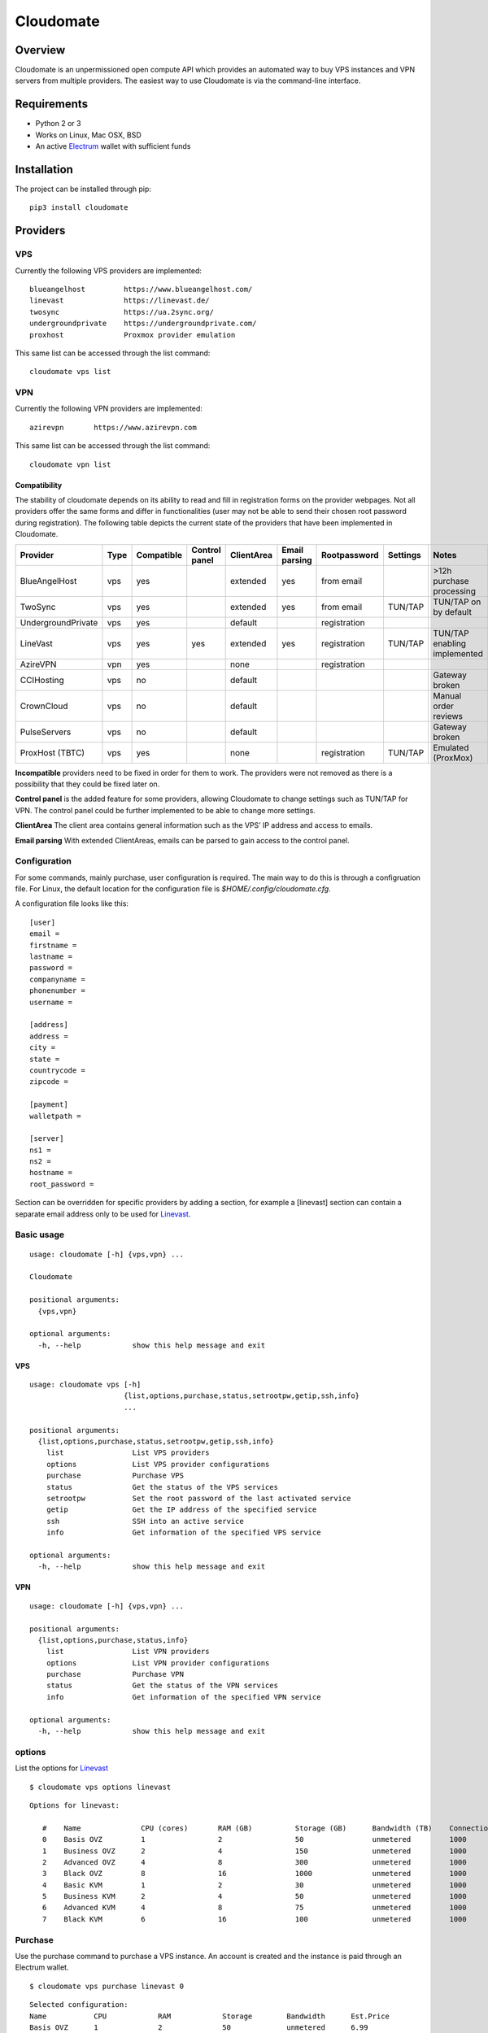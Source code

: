 ﻿==========
Cloudomate
==========



.. image:: https://jenkins.tribler.org/buildStatus/icon?job=pers/Cloudomate
   :target: https://jenkins.tribler.org/job/pers/job/Cloudomate/
   :alt: Build Status

.. image:: https://files.slack.com/files-pri/T546HRL3H-F5KQ13400/cloudomate-logo.png?pub_secret=1234824941
   :alt: Cloudomate logo

Overview
========

Cloudomate is an unpermissioned open compute API which provides an automated way to buy VPS instances and VPN servers from multiple providers. The easiest way to use Cloudomate is via the command-line interface. 

Requirements
============

* Python 2 or 3
* Works on Linux, Mac OSX, BSD
* An active Electrum_ wallet with sufficient funds

Installation
============

The project can be installed through pip: ::

   pip3 install cloudomate


Providers
=========
VPS
---------

Currently the following VPS providers are implemented: ::

   blueangelhost         https://www.blueangelhost.com/
   linevast              https://linevast.de/
   twosync               https://ua.2sync.org/
   undergroundprivate    https://undergroundprivate.com/
   proxhost              Proxmox provider emulation

This same list can be accessed through the list command: ::

   cloudomate vps list

VPN
---------

Currently the following VPN providers are implemented: ::

   azirevpn       https://www.azirevpn.com

This same list can be accessed through the list command: ::

   cloudomate vpn list

Compatibility
~~~~~~~~~~~~~

The stability of cloudomate depends on its ability to read and fill in
registration forms on the provider webpages. Not all providers offer the
same forms and differ in functionalities (user may not be able to send
their chosen root password during registration). The following table
depicts the current state of the providers that have been implemented in
Cloudomate.


+--------------------+------+------------+---------------+------------+---------------+--------------+----------+------------------------------+
| Provider           | Type | Compatible | Control panel | ClientArea | Email parsing | Rootpassword | Settings | Notes                        |
+====================+======+============+===============+============+===============+==============+==========+==============================+
| BlueAngelHost      | vps  | yes        |               | extended   | yes           | from email   |          | >12h purchase processing     |
+--------------------+------+------------+---------------+------------+---------------+--------------+----------+------------------------------+
| TwoSync            | vps  | yes        |               | extended   | yes           | from email   | TUN/TAP  | TUN/TAP on by default        |
+--------------------+------+------------+---------------+------------+---------------+--------------+----------+------------------------------+
| UndergroundPrivate | vps  | yes        |               | default    |               | registration |          |                              |
+--------------------+------+------------+---------------+------------+---------------+--------------+----------+------------------------------+
| LineVast           | vps  | yes        | yes           | extended   | yes           | registration | TUN/TAP  | TUN/TAP enabling implemented |
+--------------------+------+------------+---------------+------------+---------------+--------------+----------+------------------------------+
| AzireVPN           | vpn  | yes        |               | none       |               | registration |          |                              |
+--------------------+------+------------+---------------+------------+---------------+--------------+----------+------------------------------+
| CCIHosting         | vps  | no         |               | default    |               |              |          | Gateway broken               |
+--------------------+------+------------+---------------+------------+---------------+--------------+----------+------------------------------+
| CrownCloud         | vps  | no         |               | default    |               |              |          | Manual order reviews         |
+--------------------+------+------------+---------------+------------+---------------+--------------+----------+------------------------------+
| PulseServers       | vps  | no         |               | default    |               |              |          | Gateway broken               |
+--------------------+------+------------+---------------+------------+---------------+--------------+----------+------------------------------+
| ProxHost (TBTC)    | vps  | yes        |               | none       |               | registration | TUN/TAP  | Emulated (ProxMox)           |
+--------------------+------+------------+---------------+------------+---------------+--------------+----------+------------------------------+


**Incompatible** providers need to be fixed in order for them to work.
The providers were not removed as there is a possibility that they could
be fixed later on.

**Control panel** is the added feature for some providers, allowing
Cloudomate to change settings such as TUN/TAP for VPN. The control panel
could be further implemented to be able to change more settings.

**ClientArea** The client area contains general information such as the
VPS’ IP address and access to emails.

**Email parsing** With extended ClientAreas, emails can be parsed to
gain access to the control panel.

Configuration
-------------

For some commands, mainly purchase, user configuration is required. The
main way to do this is through a configruation file. For Linux, the default
location for the configuration file is `$HOME/.config/cloudomate.cfg`.

A configuration file looks like this: ::

   [user]
   email =
   firstname =
   lastname =
   password =
   companyname =
   phonenumber =
   username =

   [address]
   address =
   city =
   state =
   countrycode =
   zipcode =

   [payment]
   walletpath =

   [server]
   ns1 =
   ns2 =
   hostname =
   root_password =


Section can be overridden for specific providers by adding a section,
for example a [linevast] section can contain a separate email address only
to be used for Linevast_.


Basic usage
-----------

::

   usage: cloudomate [-h] {vps,vpn} ...

   Cloudomate

   positional arguments:
     {vps,vpn}
       
   optional arguments:
     -h, --help            show this help message and exit
     
VPS
~~~~~~~~~~~

::

   usage: cloudomate vps [-h] 
                         {list,options,purchase,status,setrootpw,getip,ssh,info}
                         ...

   positional arguments:
     {list,options,purchase,status,setrootpw,getip,ssh,info}
       list                List VPS providers
       options             List VPS provider configurations
       purchase            Purchase VPS
       status              Get the status of the VPS services
       setrootpw           Set the root password of the last activated service
       getip               Get the IP address of the specified service
       ssh                 SSH into an active service
       info                Get information of the specified VPS service
       
   optional arguments:
     -h, --help            show this help message and exit

VPN
~~~~~~~~~~~

::

   usage: cloudomate [-h] {vps,vpn} ...

   positional arguments:
     {list,options,purchase,status,info}
       list                List VPN providers
       options             List VPN provider configurations
       purchase            Purchase VPN
       status              Get the status of the VPN services
       info                Get information of the specified VPN service
       
   optional arguments:
     -h, --help            show this help message and exit


options
-------

List the options for Linevast_ ::
    
    
   $ cloudomate vps options linevast

::
    
   Options for linevast:

      #    Name              CPU (cores)       RAM (GB)          Storage (GB)      Bandwidth (TB)    Connection (Mbps) Est. Price (mBTC) Price
      0    Basis OVZ         1                 2                 50                unmetered         1000              1.03              EUR 6.99
      1    Business OVZ      2                 4                 150               unmetered         1000              1.64              EUR 12.99
      2    Advanced OVZ      4                 8                 300               unmetered         1000              2.35              EUR 19.99
      3    Black OVZ         8                 16                1000              unmetered         1000              2.96              EUR 25.99
      4    Basic KVM         1                 2                 30                unmetered         1000              1.03              EUR 6.99
      5    Business KVM      2                 4                 50                unmetered         1000              1.64              EUR 12.99
      6    Advanced KVM      4                 8                 75                unmetered         1000              2.96              EUR 25.99
      7    Black KVM         6                 16                100               unmetered         1000              4.18              EUR 37.99


Purchase
--------

Use the purchase command to purchase a VPS instance. An account is created
and the instance is paid through an Electrum wallet. ::
   
   $ cloudomate vps purchase linevast 0
  
::

   Selected configuration:
   Name           CPU            RAM            Storage        Bandwidth      Est.Price
   Basis OVZ      1              2              50             unmetered      6.99
   Purchase this option? (y/N)

Additionally, a `randomuser` could be generated for a purchase:

    $ cloudomate vps purchase linevast 0 --randomuser

The configuration file is stored in `~/.config/cloudomate.cfg`.

For **ProxHost**, a server could be bought using testnet Bitcoins:

    $ cloudomate vps purchase proxhost 0 --testnet


Manage
------

VPS
~~~~~~~~~~~

The following functions can be used to manage a purchased VPS instance ::

    status              Get the status of the service.
    info                Get information of the specified service
    setrootpw           Set the root password of the last activated service.
    getip               Get the ip of the specified service.

VPN
~~~~~~~~~~~
The following functions can be used to manage a purchased VPN instance ::

    status              Get the status of the service.
    info                Get configuration of the specified service

Tests
=====

To run the project's tests (make sure to install with extra_requires: [test])    ::

    python -m unittest discover



.. _Linevast: https://linevast.de/en/
.. _Electrum: https://electrum.org/
